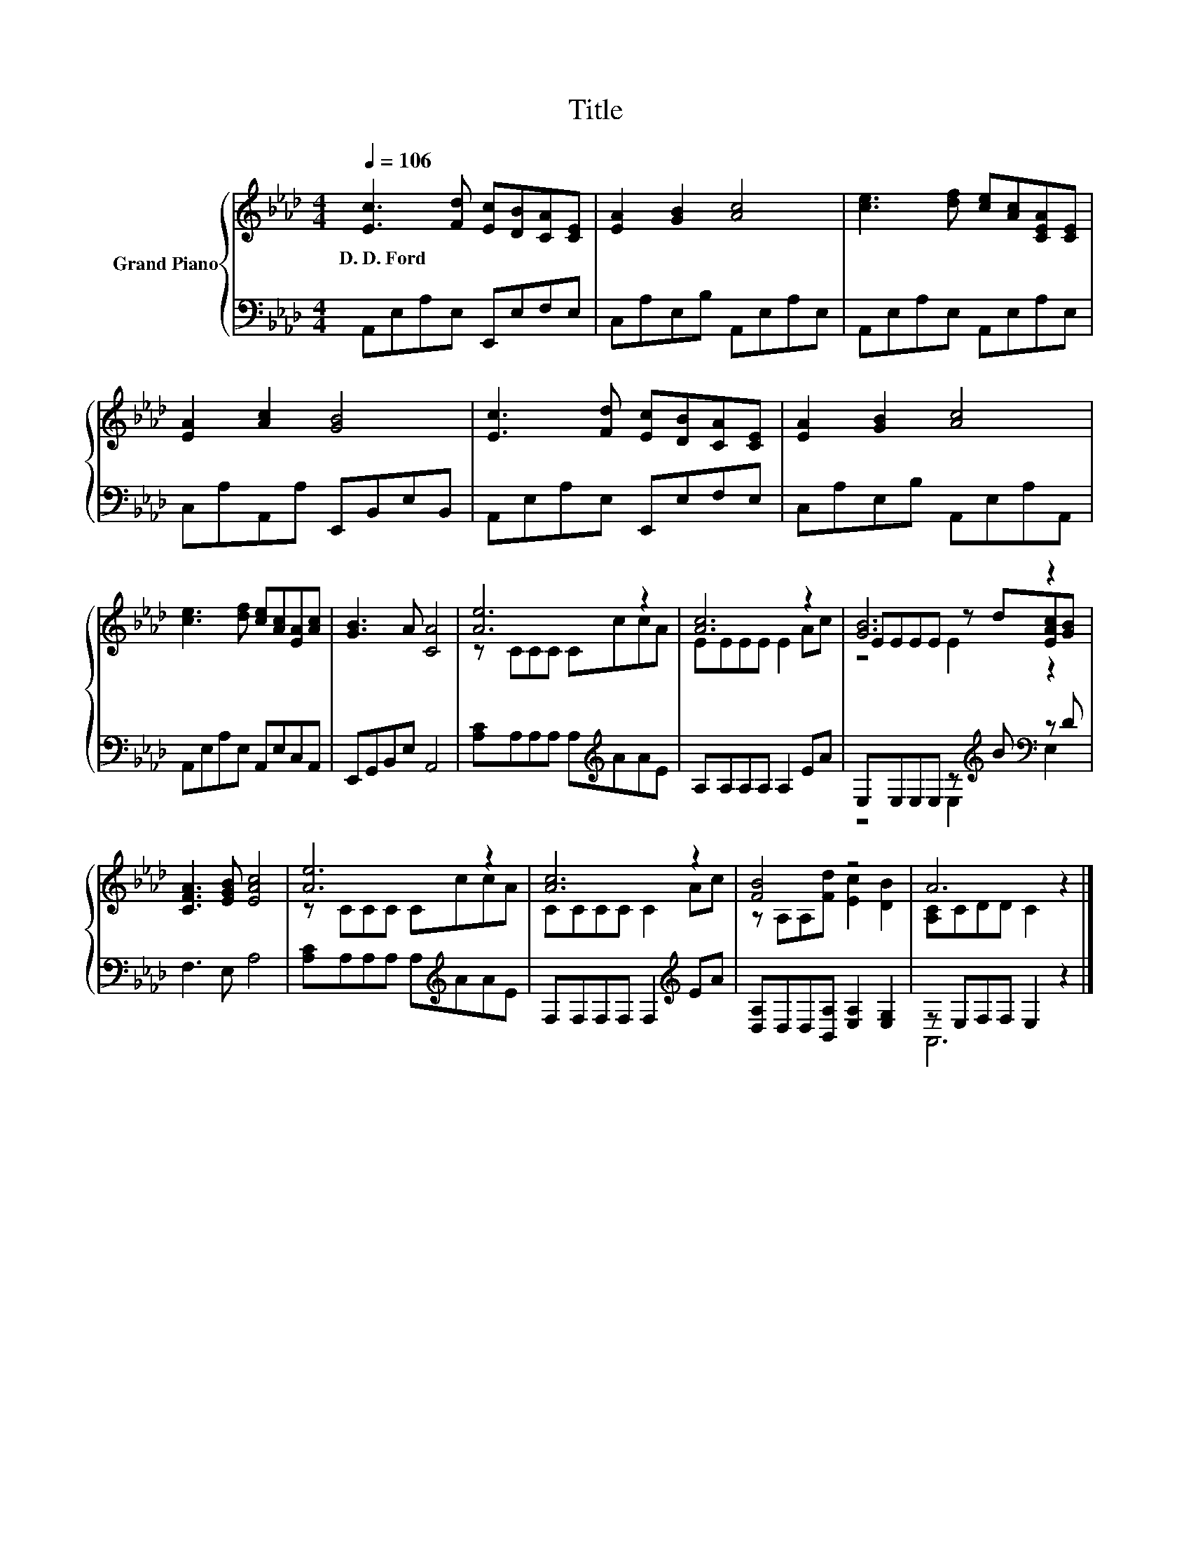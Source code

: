 X:1
T:Title
%%score { ( 1 3 4 ) | ( 2 5 ) }
L:1/8
Q:1/4=106
M:4/4
K:Ab
V:1 treble nm="Grand Piano"
V:3 treble 
V:4 treble 
V:2 bass 
V:5 bass 
V:1
 [Ec]3 [Fd] [Ec][DB][CA][CE] | [EA]2 [GB]2 [Ac]4 | [ce]3 [df] [ce][Ac][CEA][CE] | %3
w: D.~D.~Ford * * * * *|||
 [EA]2 [Ac]2 [GB]4 | [Ec]3 [Fd] [Ec][DB][CA][CE] | [EA]2 [GB]2 [Ac]4 | %6
w: |||
 [ce]3 [df] [ce][Ac][EA][Ac] | [GB]3 A [CA]4 | [Ae]6 z2 | [Ac]6 z2 | [GB]6 z2 | %11
w: |||||
 [CFA]3 [EGB] [EAc]4 | [Ae]6 z2 | [Ac]6 z2 | [FB]4 z4 | A6 z2 |] %16
w: |||||
V:2
 A,,E,A,E, E,,E,F,E, | C,A,E,B, A,,E,A,E, | A,,E,A,E, A,,E,A,E, | C,A,A,,A, E,,B,,E,B,, | %4
 A,,E,A,E, E,,E,F,E, | C,A,E,B, A,,E,A,A,, | A,,E,A,E, A,,E,C,A,, | E,,G,,B,,E, A,,4 | %8
 [A,C]A,A,A, A,[K:treble]AAE | A,A,A,A, A,2 EA | E,E,E,E, z[K:treble] B[K:bass] z D | F,3 E, A,4 | %12
 [A,C]A,A,A, A,[K:treble]AAE | F,F,F,F, F,2[K:treble] EA | [D,A,]D,D,[B,,A,] [E,A,]2 [E,G,]2 | %15
 z E,F,F, E,2 z2 |] %16
V:3
 x8 | x8 | x8 | x8 | x8 | x8 | x8 | x8 | z CCC CccA | EEEE E2 Ac | EEEE z d[EAc][GB] | x8 | %12
 z CCC CccA | CCCC C2 Ac | z A,A,[Fd] [Ec]2 [DB]2 | [A,C]CDD C2 z2 |] %16
V:4
 x8 | x8 | x8 | x8 | x8 | x8 | x8 | x8 | x8 | x8 | z4 E2 z2 | x8 | x8 | x8 | x8 | x8 |] %16
V:5
 x8 | x8 | x8 | x8 | x8 | x8 | x8 | x8 | x5[K:treble] x3 | x8 | z4 E,2[K:treble][K:bass] E,2 | x8 | %12
 x5[K:treble] x3 | x6[K:treble] x2 | x8 | A,,6 z2 |] %16

